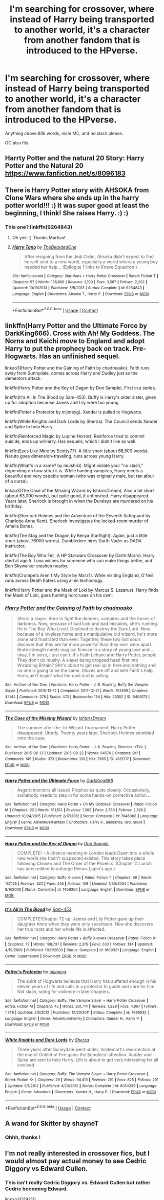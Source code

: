 #+TITLE: I'm searching for crossover, where instead of Harry being transported to another world, it's a character from another fandom that is introduced to the HPverse.

* I'm searching for crossover, where instead of Harry being transported to another world, it's a character from another fandom that is introduced to the HPverse.
:PROPERTIES:
:Author: nutakufan010
:Score: 10
:DateUnix: 1599388432.0
:DateShort: 2020-Sep-06
:FlairText: Request
:END:
Anything above 80k words, male MC, and no slash please.

OC also fits.


** Harrty Potter and the natural 20 Story: Harry Potter and the Natural 20 [[https://www.fanfiction.net/s/8096183]]
:PROPERTIES:
:Author: TimayNZ
:Score: 5
:DateUnix: 1599389579.0
:DateShort: 2020-Sep-06
:END:


** There is Harry Potter story with AHSOKA from Clone Wars where she ends up in the harry potter world!!! :) It was super good at least the beginning, I think! She raises Harry. :) :)
:PROPERTIES:
:Score: 3
:DateUnix: 1599396330.0
:DateShort: 2020-Sep-06
:END:

*** This one? linkffn(9264843)
:PROPERTIES:
:Author: Martlan
:Score: 1
:DateUnix: 1599430784.0
:DateShort: 2020-Sep-07
:END:

**** Oh yes! :) Thanks Martlan!
:PROPERTIES:
:Score: 2
:DateUnix: 1599432491.0
:DateShort: 2020-Sep-07
:END:


**** [[https://www.fanfiction.net/s/9264843/1/][*/Harry Tano/*]] by [[https://www.fanfiction.net/u/4011588/TheBeardedOne][/TheBeardedOne/]]

#+begin_quote
  After resigning from the Jedi Order, Ahsoka didn't expect to find herself sent to a new world, especially a world where a young boy needed her help... (Epilogue 1 links to Knave Squadron.)
#+end_quote

^{/Site/:} ^{fanfiction.net} ^{*|*} ^{/Category/:} ^{Star} ^{Wars} ^{+} ^{Harry} ^{Potter} ^{Crossover} ^{*|*} ^{/Rated/:} ^{Fiction} ^{T} ^{*|*} ^{/Chapters/:} ^{57} ^{*|*} ^{/Words/:} ^{136,800} ^{*|*} ^{/Reviews/:} ^{2,199} ^{*|*} ^{/Favs/:} ^{3,567} ^{*|*} ^{/Follows/:} ^{2,202} ^{*|*} ^{/Updated/:} ^{10/19/2013} ^{*|*} ^{/Published/:} ^{5/5/2013} ^{*|*} ^{/Status/:} ^{Complete} ^{*|*} ^{/id/:} ^{9264843} ^{*|*} ^{/Language/:} ^{English} ^{*|*} ^{/Characters/:} ^{Ahsoka} ^{T.,} ^{Harry} ^{P.} ^{*|*} ^{/Download/:} ^{[[http://www.ff2ebook.com/old/ffn-bot/index.php?id=9264843&source=ff&filetype=epub][EPUB]]} ^{or} ^{[[http://www.ff2ebook.com/old/ffn-bot/index.php?id=9264843&source=ff&filetype=mobi][MOBI]]}

--------------

*FanfictionBot*^{2.0.0-beta} | [[https://github.com/FanfictionBot/reddit-ffn-bot/wiki/Usage][Usage]] | [[https://www.reddit.com/message/compose?to=tusing][Contact]]
:PROPERTIES:
:Author: FanfictionBot
:Score: 1
:DateUnix: 1599430800.0
:DateShort: 2020-Sep-07
:END:


** linkffn(Harry Potter and the Ultimate Force by DarkKing666). Cross with Ah! My Goddess. The Norns and Keichi move to England and adopt Harry to put the prophecy back on track. Pre-Hogwarts. Has an unfinished sequel.

linkao3(Harry Potter and the Gaining of Faith by chadmaako). Faith runs away from Sunnydale, comes across Harry and Dudley just as the dementors attack.

linkffn(Harry Potter and the Key of Dagon by Don Sample). First in a series.

linkffn(It's All In The Blood by Sam-453). Buffy is Harry's older sister, given up for adoption because James and Lily were too young.

linkffn(Potter's Protector by mjimeyg). Xander is pulled to Hogwarts.

linkffn(White Knights and Dark Lords by Sherza). The Council sends Xander and Spike to help Harry.

linkffn(Reinforced Magic by Lupine Horror). Reinforce tried to commit suicide, ends up w/Harry. Has sequels, which I didn't like as well.

linkffn(Eyes Like Mine by Scotty77). A little short (about 66,500 words). Naruto goes dimension-traveling, runs across young Harry.

linkffn(What's in a name? by muishiki). Might violate your "no slash," depending on how strict it is. While hunting vampires, Harry meets a beautiful and very capable woman (who was originally male, but ran afoul of a curse).

linkao3(The Case of the Missing Wizard by IshtarsDream). Also a bit short (about 63,000 words), but quite good, if unfinished. Harry disappeared. Years later, Sherlock is brought in when the Dursleys are murdered on his birthday.

linkffn(Sherlock Holmes and the Adventure of the Seventh Safeguard by Charlotte Anne Kent). Sherlock investigates the locked-room murder of Amelia Bones.

linkffn(The Stag and the Dragon by Kenya Starflight). Again, just a little short (about 76000 words). Dumbledore hires Darth Vader as DADA instructor.

linkffn(The Boy Who Fell, A HP Starwars Crossover by Darth Marrs). Harry died at age 5. Luna wishes for someone who can make things better, and Ben Skywalker crashes nearby.

linkffn(Crumpets Aren't My Style by Marz1). While visiting England, O'Neill runs across Death Eaters using alien technology.

linkffn(Harry Potter and the Mask of Loki by Marcus S. Lazarus). Harry finds the Mask of Loki, goes hunting horcruxes on his own.
:PROPERTIES:
:Author: steve_wheeler
:Score: 2
:DateUnix: 1599459482.0
:DateShort: 2020-Sep-07
:END:

*** [[https://archiveofourown.org/works/5409173][*/Harry Potter and the Gaining of Faith/*]] by [[https://www.archiveofourown.org/users/chadmaako/pseuds/chadmaako][/chadmaako/]]

#+begin_quote
  She is a slayer. Born to fight the demons, vampires and the forces of darkness. Now, because of bad luck and bad mistakes, she's running. He is The Boy Who Lived. Destined to destroy the Dark Lord. Now, because of a loveless home and a manipulative old wizard, he's more alone and frustrated than ever. Together, these two lost souls discover that they are far more powerful than they ever were apart. Brute strength meets magical finesse in a story of young love and...okay, I'm sorry, I just can't. It's Faith Lehane and Harry Potter, people. They don't do mushy. A slayer being dropped head first into Wizarding Britain? Shit's about to get real up in here and nothing and no one is going to be the same. Gloves are off and with Faith's help, Harry ain't buyin' what the dark lord is selling.
#+end_quote

^{/Site/:} ^{Archive} ^{of} ^{Our} ^{Own} ^{*|*} ^{/Fandoms/:} ^{Harry} ^{Potter} ^{-} ^{J.} ^{K.} ^{Rowling,} ^{Buffy} ^{the} ^{Vampire} ^{Slayer} ^{*|*} ^{/Published/:} ^{2015-12-12} ^{*|*} ^{/Completed/:} ^{2017-12-21} ^{*|*} ^{/Words/:} ^{193599} ^{*|*} ^{/Chapters/:} ^{44/44} ^{*|*} ^{/Comments/:} ^{278} ^{*|*} ^{/Kudos/:} ^{473} ^{*|*} ^{/Bookmarks/:} ^{134} ^{*|*} ^{/Hits/:} ^{23352} ^{*|*} ^{/ID/:} ^{5409173} ^{*|*} ^{/Download/:} ^{[[https://archiveofourown.org/downloads/5409173/Harry%20Potter%20and%20the.epub?updated_at=1513969070][EPUB]]} ^{or} ^{[[https://archiveofourown.org/downloads/5409173/Harry%20Potter%20and%20the.mobi?updated_at=1513969070][MOBI]]}

--------------

[[https://archiveofourown.org/works/4125717][*/The Case of the Missing Wizard/*]] by [[https://www.archiveofourown.org/users/IshtarsDream/pseuds/IshtarsDream][/IshtarsDream/]]

#+begin_quote
  The summer after the Tri-Wizard Tournament, Harry Potter disappeared. Utterly. Twenty years later, Sherlock Holmes stumbled onto the case.
#+end_quote

^{/Site/:} ^{Archive} ^{of} ^{Our} ^{Own} ^{*|*} ^{/Fandoms/:} ^{Harry} ^{Potter} ^{-} ^{J.} ^{K.} ^{Rowling,} ^{Sherlock} ^{<TV>} ^{*|*} ^{/Published/:} ^{2015-06-13} ^{*|*} ^{/Updated/:} ^{2015-08-22} ^{*|*} ^{/Words/:} ^{64576} ^{*|*} ^{/Chapters/:} ^{9/?} ^{*|*} ^{/Comments/:} ^{145} ^{*|*} ^{/Kudos/:} ^{373} ^{*|*} ^{/Bookmarks/:} ^{130} ^{*|*} ^{/Hits/:} ^{7655} ^{*|*} ^{/ID/:} ^{4125717} ^{*|*} ^{/Download/:} ^{[[https://archiveofourown.org/downloads/4125717/The%20Case%20of%20the%20Missing.epub?updated_at=1557148010][EPUB]]} ^{or} ^{[[https://archiveofourown.org/downloads/4125717/The%20Case%20of%20the%20Missing.mobi?updated_at=1557148010][MOBI]]}

--------------

[[https://www.fanfiction.net/s/7846068/1/][*/Harry Potter and the Ultimate Force/*]] by [[https://www.fanfiction.net/u/2214503/DarkKing666][/DarkKing666/]]

#+begin_quote
  Asgard monitors all issued Prophecies quite closely. Occasionally, somebody needs to step in for some hands-on corrective action...
#+end_quote

^{/Site/:} ^{fanfiction.net} ^{*|*} ^{/Category/:} ^{Harry} ^{Potter} ^{+} ^{Oh} ^{My} ^{Goddess!} ^{Crossover} ^{*|*} ^{/Rated/:} ^{Fiction} ^{M} ^{*|*} ^{/Chapters/:} ^{22} ^{*|*} ^{/Words/:} ^{151,512} ^{*|*} ^{/Reviews/:} ^{1,002} ^{*|*} ^{/Favs/:} ^{2,736} ^{*|*} ^{/Follows/:} ^{2,520} ^{*|*} ^{/Updated/:} ^{10/24/2015} ^{*|*} ^{/Published/:} ^{2/17/2012} ^{*|*} ^{/Status/:} ^{Complete} ^{*|*} ^{/id/:} ^{7846068} ^{*|*} ^{/Language/:} ^{English} ^{*|*} ^{/Genre/:} ^{Adventure/Fantasy} ^{*|*} ^{/Characters/:} ^{Harry} ^{P.,} ^{Belldandy,} ^{Urd,} ^{Skuld} ^{*|*} ^{/Download/:} ^{[[http://www.ff2ebook.com/old/ffn-bot/index.php?id=7846068&source=ff&filetype=epub][EPUB]]} ^{or} ^{[[http://www.ff2ebook.com/old/ffn-bot/index.php?id=7846068&source=ff&filetype=mobi][MOBI]]}

--------------

[[https://www.fanfiction.net/s/1469350/1/][*/Harry Potter and the Key of Dagon/*]] by [[https://www.fanfiction.net/u/397973/Don-Sample][/Don Sample/]]

#+begin_quote
  COMPLETE! -- A chance meeting in London leads Dawn into a whole new world she hadn't suspected existed. This story takes place following Chosen and The Order of the Phoenix. (Chapter 2: Lunch has been edited to unfudge Remus Lupin's age.)
#+end_quote

^{/Site/:} ^{fanfiction.net} ^{*|*} ^{/Category/:} ^{Buffy} ^{X-overs} ^{*|*} ^{/Rated/:} ^{Fiction} ^{T} ^{*|*} ^{/Chapters/:} ^{59} ^{*|*} ^{/Words/:} ^{187,125} ^{*|*} ^{/Reviews/:} ^{522} ^{*|*} ^{/Favs/:} ^{448} ^{*|*} ^{/Follows/:} ^{109} ^{*|*} ^{/Updated/:} ^{1/30/2004} ^{*|*} ^{/Published/:} ^{8/9/2003} ^{*|*} ^{/Status/:} ^{Complete} ^{*|*} ^{/id/:} ^{1469350} ^{*|*} ^{/Language/:} ^{English} ^{*|*} ^{/Download/:} ^{[[http://www.ff2ebook.com/old/ffn-bot/index.php?id=1469350&source=ff&filetype=epub][EPUB]]} ^{or} ^{[[http://www.ff2ebook.com/old/ffn-bot/index.php?id=1469350&source=ff&filetype=mobi][MOBI]]}

--------------

[[https://www.fanfiction.net/s/1609321/1/][*/It's All In The Blood/*]] by [[https://www.fanfiction.net/u/385687/Sam-453][/Sam-453/]]

#+begin_quote
  COMPLETE!Chapter 72 up. James and Lily Potter gave up their daughter Anne when they were only seventeen. Now she discovers her true roots and her whole life is affected.
#+end_quote

^{/Site/:} ^{fanfiction.net} ^{*|*} ^{/Category/:} ^{Harry} ^{Potter} ^{+} ^{Buffy} ^{X-overs} ^{Crossover} ^{*|*} ^{/Rated/:} ^{Fiction} ^{K+} ^{*|*} ^{/Chapters/:} ^{73} ^{*|*} ^{/Words/:} ^{189,737} ^{*|*} ^{/Reviews/:} ^{2,379} ^{*|*} ^{/Favs/:} ^{630} ^{*|*} ^{/Follows/:} ^{134} ^{*|*} ^{/Updated/:} ^{4/19/2009} ^{*|*} ^{/Published/:} ^{11/21/2003} ^{*|*} ^{/Status/:} ^{Complete} ^{*|*} ^{/id/:} ^{1609321} ^{*|*} ^{/Language/:} ^{English} ^{*|*} ^{/Genre/:} ^{Supernatural} ^{*|*} ^{/Download/:} ^{[[http://www.ff2ebook.com/old/ffn-bot/index.php?id=1609321&source=ff&filetype=epub][EPUB]]} ^{or} ^{[[http://www.ff2ebook.com/old/ffn-bot/index.php?id=1609321&source=ff&filetype=mobi][MOBI]]}

--------------

[[https://www.fanfiction.net/s/7665632/1/][*/Potter's Protector/*]] by [[https://www.fanfiction.net/u/1282867/mjimeyg][/mjimeyg/]]

#+begin_quote
  The spirit of Hogwarts believes that Harry has suffered enough in his eleven years of life and calls in a protector to guide and care for him. Not slash, rating for violence in later chapters.
#+end_quote

^{/Site/:} ^{fanfiction.net} ^{*|*} ^{/Category/:} ^{Buffy:} ^{The} ^{Vampire} ^{Slayer} ^{+} ^{Harry} ^{Potter} ^{Crossover} ^{*|*} ^{/Rated/:} ^{Fiction} ^{M} ^{*|*} ^{/Chapters/:} ^{45} ^{*|*} ^{/Words/:} ^{261,714} ^{*|*} ^{/Reviews/:} ^{1,228} ^{*|*} ^{/Favs/:} ^{4,097} ^{*|*} ^{/Follows/:} ^{1,748} ^{*|*} ^{/Updated/:} ^{2/5/2012} ^{*|*} ^{/Published/:} ^{12/23/2011} ^{*|*} ^{/Status/:} ^{Complete} ^{*|*} ^{/id/:} ^{7665632} ^{*|*} ^{/Language/:} ^{English} ^{*|*} ^{/Genre/:} ^{Adventure/Family} ^{*|*} ^{/Characters/:} ^{Xander} ^{H.,} ^{Harry} ^{P.} ^{*|*} ^{/Download/:} ^{[[http://www.ff2ebook.com/old/ffn-bot/index.php?id=7665632&source=ff&filetype=epub][EPUB]]} ^{or} ^{[[http://www.ff2ebook.com/old/ffn-bot/index.php?id=7665632&source=ff&filetype=mobi][MOBI]]}

--------------

[[https://www.fanfiction.net/s/8054239/1/][*/White Knights and Dark Lords/*]] by [[https://www.fanfiction.net/u/2764827/Sherza][/Sherza/]]

#+begin_quote
  Three years after Sunnydale went under, Voldemort's resurrection at the end of Goblet of Fire gains the Scoobies' attention. Xander and Spike are sent to help Harry. Life is about to get very interesting for all involved.
#+end_quote

^{/Site/:} ^{fanfiction.net} ^{*|*} ^{/Category/:} ^{Buffy:} ^{The} ^{Vampire} ^{Slayer} ^{+} ^{Harry} ^{Potter} ^{Crossover} ^{*|*} ^{/Rated/:} ^{Fiction} ^{K+} ^{*|*} ^{/Chapters/:} ^{29} ^{*|*} ^{/Words/:} ^{94,410} ^{*|*} ^{/Reviews/:} ^{219} ^{*|*} ^{/Favs/:} ^{825} ^{*|*} ^{/Follows/:} ^{291} ^{*|*} ^{/Updated/:} ^{5/1/2012} ^{*|*} ^{/Published/:} ^{4/23/2012} ^{*|*} ^{/Status/:} ^{Complete} ^{*|*} ^{/id/:} ^{8054239} ^{*|*} ^{/Language/:} ^{English} ^{*|*} ^{/Genre/:} ^{Adventure} ^{*|*} ^{/Characters/:} ^{Xander} ^{H.,} ^{Harry} ^{P.} ^{*|*} ^{/Download/:} ^{[[http://www.ff2ebook.com/old/ffn-bot/index.php?id=8054239&source=ff&filetype=epub][EPUB]]} ^{or} ^{[[http://www.ff2ebook.com/old/ffn-bot/index.php?id=8054239&source=ff&filetype=mobi][MOBI]]}

--------------

*FanfictionBot*^{2.0.0-beta} | [[https://github.com/FanfictionBot/reddit-ffn-bot/wiki/Usage][Usage]] | [[https://www.reddit.com/message/compose?to=tusing][Contact]]
:PROPERTIES:
:Author: FanfictionBot
:Score: 1
:DateUnix: 1599459627.0
:DateShort: 2020-Sep-07
:END:


** A wand for Skitter by shayneT
:PROPERTIES:
:Author: Pavic412
:Score: 3
:DateUnix: 1599410688.0
:DateShort: 2020-Sep-06
:END:

*** Ohhh, thanks !
:PROPERTIES:
:Author: nutakufan010
:Score: 2
:DateUnix: 1599413387.0
:DateShort: 2020-Sep-06
:END:


** I'm not really interested in crossover fics, but I would almost pay actual money to see Cedric Diggory vs Edward Cullen.
:PROPERTIES:
:Author: Sigyn99
:Score: 2
:DateUnix: 1599397076.0
:DateShort: 2020-Sep-06
:END:

*** This isn't really Cedric Diggory /vs./ Edward Cullen but rather Cedric becoming Edward.

linkao3(219211)
:PROPERTIES:
:Author: sailingg
:Score: 3
:DateUnix: 1599402042.0
:DateShort: 2020-Sep-06
:END:


** Gotta self-promote on this one: linkffn(Umino Iruka and the Will of Fire)
:PROPERTIES:
:Author: WhosThisGeek
:Score: 2
:DateUnix: 1599403786.0
:DateShort: 2020-Sep-06
:END:

*** [[https://www.fanfiction.net/s/12498125/1/][*/Umino Iruka and the Will of Fire/*]] by [[https://www.fanfiction.net/u/4845863/Leicontis][/Leicontis/]]

#+begin_quote
  "The right man in the wrong place can make all the difference in the world." Some would say that Hogwarts is the wrong place for Umino Iruka, and he's about to find out. With new students, he hopes to light the Will of Fire in this new world while new dangers lurk in the darkness. No overpowered ninjas running roughshod over the Potterverse in this fic! Mentor!Iruka, Gen fic
#+end_quote

^{/Site/:} ^{fanfiction.net} ^{*|*} ^{/Category/:} ^{Harry} ^{Potter} ^{+} ^{Naruto} ^{Crossover} ^{*|*} ^{/Rated/:} ^{Fiction} ^{T} ^{*|*} ^{/Chapters/:} ^{91} ^{*|*} ^{/Words/:} ^{361,801} ^{*|*} ^{/Reviews/:} ^{906} ^{*|*} ^{/Favs/:} ^{1,103} ^{*|*} ^{/Follows/:} ^{1,146} ^{*|*} ^{/Updated/:} ^{4/18} ^{*|*} ^{/Published/:} ^{5/21/2017} ^{*|*} ^{/Status/:} ^{Complete} ^{*|*} ^{/id/:} ^{12498125} ^{*|*} ^{/Language/:} ^{English} ^{*|*} ^{/Genre/:} ^{Adventure} ^{*|*} ^{/Characters/:} ^{Iruka} ^{U.} ^{*|*} ^{/Download/:} ^{[[http://www.ff2ebook.com/old/ffn-bot/index.php?id=12498125&source=ff&filetype=epub][EPUB]]} ^{or} ^{[[http://www.ff2ebook.com/old/ffn-bot/index.php?id=12498125&source=ff&filetype=mobi][MOBI]]}

--------------

*FanfictionBot*^{2.0.0-beta} | [[https://github.com/FanfictionBot/reddit-ffn-bot/wiki/Usage][Usage]] | [[https://www.reddit.com/message/compose?to=tusing][Contact]]
:PROPERTIES:
:Author: FanfictionBot
:Score: 3
:DateUnix: 1599403809.0
:DateShort: 2020-Sep-06
:END:
